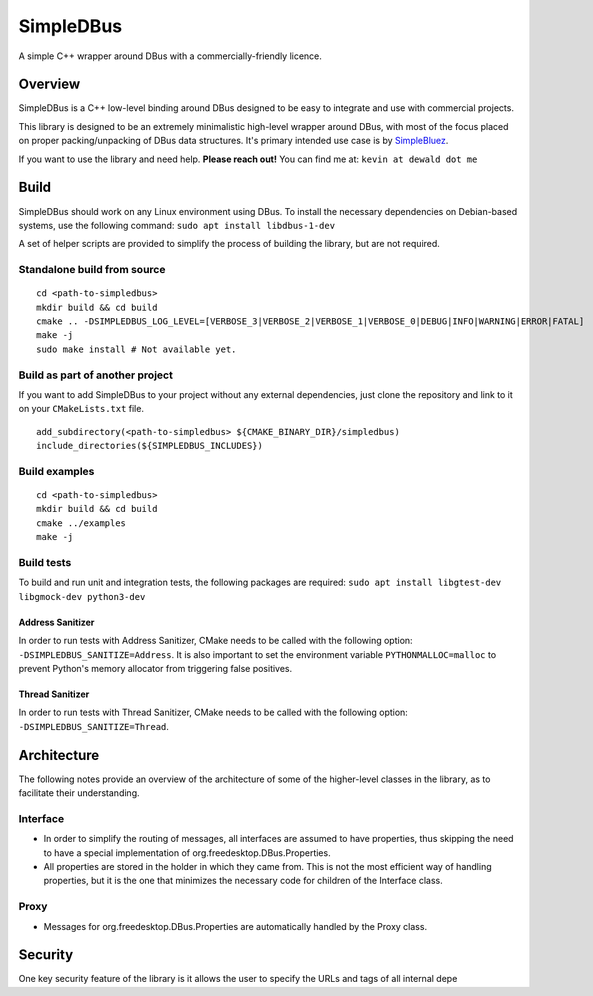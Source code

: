 SimpleDBus
==========

A simple C++ wrapper around DBus with a commercially-friendly licence.

|Latest Documentation Status|

Overview
--------

SimpleDBus is a C++ low-level binding around DBus designed to be easy to
integrate and use with commercial projects.

This library is designed to be an extremely minimalistic high-level
wrapper around DBus, with most of the focus placed on proper
packing/unpacking of DBus data structures. It's primary intended use
case is by `SimpleBluez`_.

If you want to use the library and need help. **Please reach out!** You
can find me at: ``kevin at dewald dot me``

Build
-----

SimpleDBus should work on any Linux environment using DBus. To install
the necessary dependencies on Debian-based systems, use the following
command: ``sudo apt install libdbus-1-dev``

A set of helper scripts are provided to simplify the process of building
the library, but are not required.

Standalone build from source
~~~~~~~~~~~~~~~~~~~~~~~~~~~~

::

   cd <path-to-simpledbus>
   mkdir build && cd build
   cmake .. -DSIMPLEDBUS_LOG_LEVEL=[VERBOSE_3|VERBOSE_2|VERBOSE_1|VERBOSE_0|DEBUG|INFO|WARNING|ERROR|FATAL]
   make -j
   sudo make install # Not available yet.

Build as part of another project
~~~~~~~~~~~~~~~~~~~~~~~~~~~~~~~~

If you want to add SimpleDBus to your project without any external
dependencies, just clone the repository and link to it on your
``CMakeLists.txt`` file.

::

   add_subdirectory(<path-to-simpledbus> ${CMAKE_BINARY_DIR}/simpledbus)
   include_directories(${SIMPLEDBUS_INCLUDES})

Build examples
~~~~~~~~~~~~~~

::

   cd <path-to-simpledbus>
   mkdir build && cd build
   cmake ../examples
   make -j

Build tests
~~~~~~~~~~~

To build and run unit and integration tests, the following packages are
required: ``sudo apt install libgtest-dev libgmock-dev python3-dev``

Address Sanitizer
^^^^^^^^^^^^^^^^^

In order to run tests with Address Sanitizer, CMake needs to be called
with the following option: ``-DSIMPLEDBUS_SANITIZE=Address``. It is also
important to set the environment variable ``PYTHONMALLOC=malloc`` to
prevent Python's memory allocator from triggering false positives.

Thread Sanitizer
^^^^^^^^^^^^^^^^

In order to run tests with Thread Sanitizer, CMake needs to be called
with the following option: ``-DSIMPLEDBUS_SANITIZE=Thread``.

Architecture
------------

The following notes provide an overview of the architecture of some of
the higher-level classes in the library, as to facilitate their
understanding.

Interface
~~~~~~~~~

-  In order to simplify the routing of messages, all interfaces are
   assumed to have properties, thus skipping the need to have a special
   implementation of org.freedesktop.DBus.Properties.
-  All properties are stored in the holder in which they came from. This
   is not the most efficient way of handling properties, but it is the
   one that minimizes the necessary code for children of the Interface
   class.

Proxy
~~~~~

-  Messages for org.freedesktop.DBus.Properties are automatically
   handled by the Proxy class.

Security
--------

One key security feature of the library is it allows the user to specify
the URLs and tags of all internal depe

.. _SimpleBluez: https://github.com/OpenBluetoothToolbox/SimpleBluez
.. |Latest Documentation Status| image:: https://readthedocs.org/projects/simpledbus/badge?version=latest
   :target: http://simpledbus.readthedocs.org/en/latest

